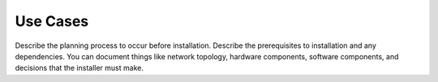 .. _use-cases:

=========
Use Cases
=========

Describe the planning process to occur before installation. Describe
the prerequisites to installation and any dependencies. You can
document things like network topology, hardware components, software
components, and decisions that the installer must make.

